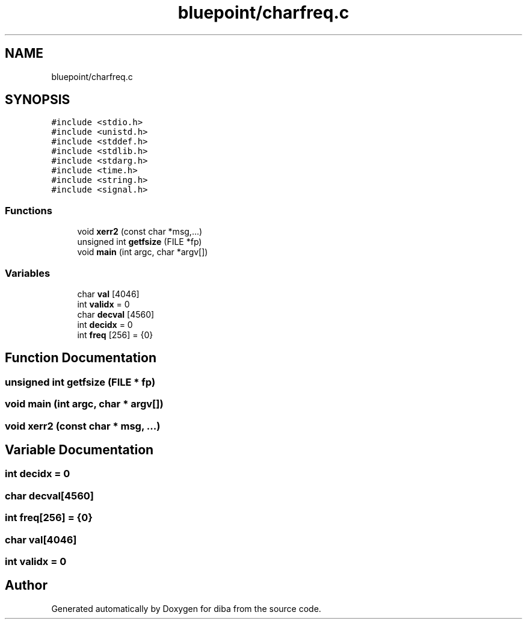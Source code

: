.TH "bluepoint/charfreq.c" 3 "Fri Sep 29 2017" "diba" \" -*- nroff -*-
.ad l
.nh
.SH NAME
bluepoint/charfreq.c
.SH SYNOPSIS
.br
.PP
\fC#include <stdio\&.h>\fP
.br
\fC#include <unistd\&.h>\fP
.br
\fC#include <stddef\&.h>\fP
.br
\fC#include <stdlib\&.h>\fP
.br
\fC#include <stdarg\&.h>\fP
.br
\fC#include <time\&.h>\fP
.br
\fC#include <string\&.h>\fP
.br
\fC#include <signal\&.h>\fP
.br

.SS "Functions"

.in +1c
.ti -1c
.RI "void \fBxerr2\fP (const char *msg,\&.\&.\&.)"
.br
.ti -1c
.RI "unsigned int \fBgetfsize\fP (FILE *fp)"
.br
.ti -1c
.RI "void \fBmain\fP (int argc, char *argv[])"
.br
.in -1c
.SS "Variables"

.in +1c
.ti -1c
.RI "char \fBval\fP [4046]"
.br
.ti -1c
.RI "int \fBvalidx\fP = 0"
.br
.ti -1c
.RI "char \fBdecval\fP [4560]"
.br
.ti -1c
.RI "int \fBdecidx\fP = 0"
.br
.ti -1c
.RI "int \fBfreq\fP [256] = {0}"
.br
.in -1c
.SH "Function Documentation"
.PP 
.SS "unsigned int getfsize (FILE * fp)"

.SS "void main (int argc, char * argv[])"

.SS "void xerr2 (const char * msg,  \&.\&.\&.)"

.SH "Variable Documentation"
.PP 
.SS "int decidx = 0"

.SS "char decval[4560]"

.SS "int freq[256] = {0}"

.SS "char val[4046]"

.SS "int validx = 0"

.SH "Author"
.PP 
Generated automatically by Doxygen for diba from the source code\&.
